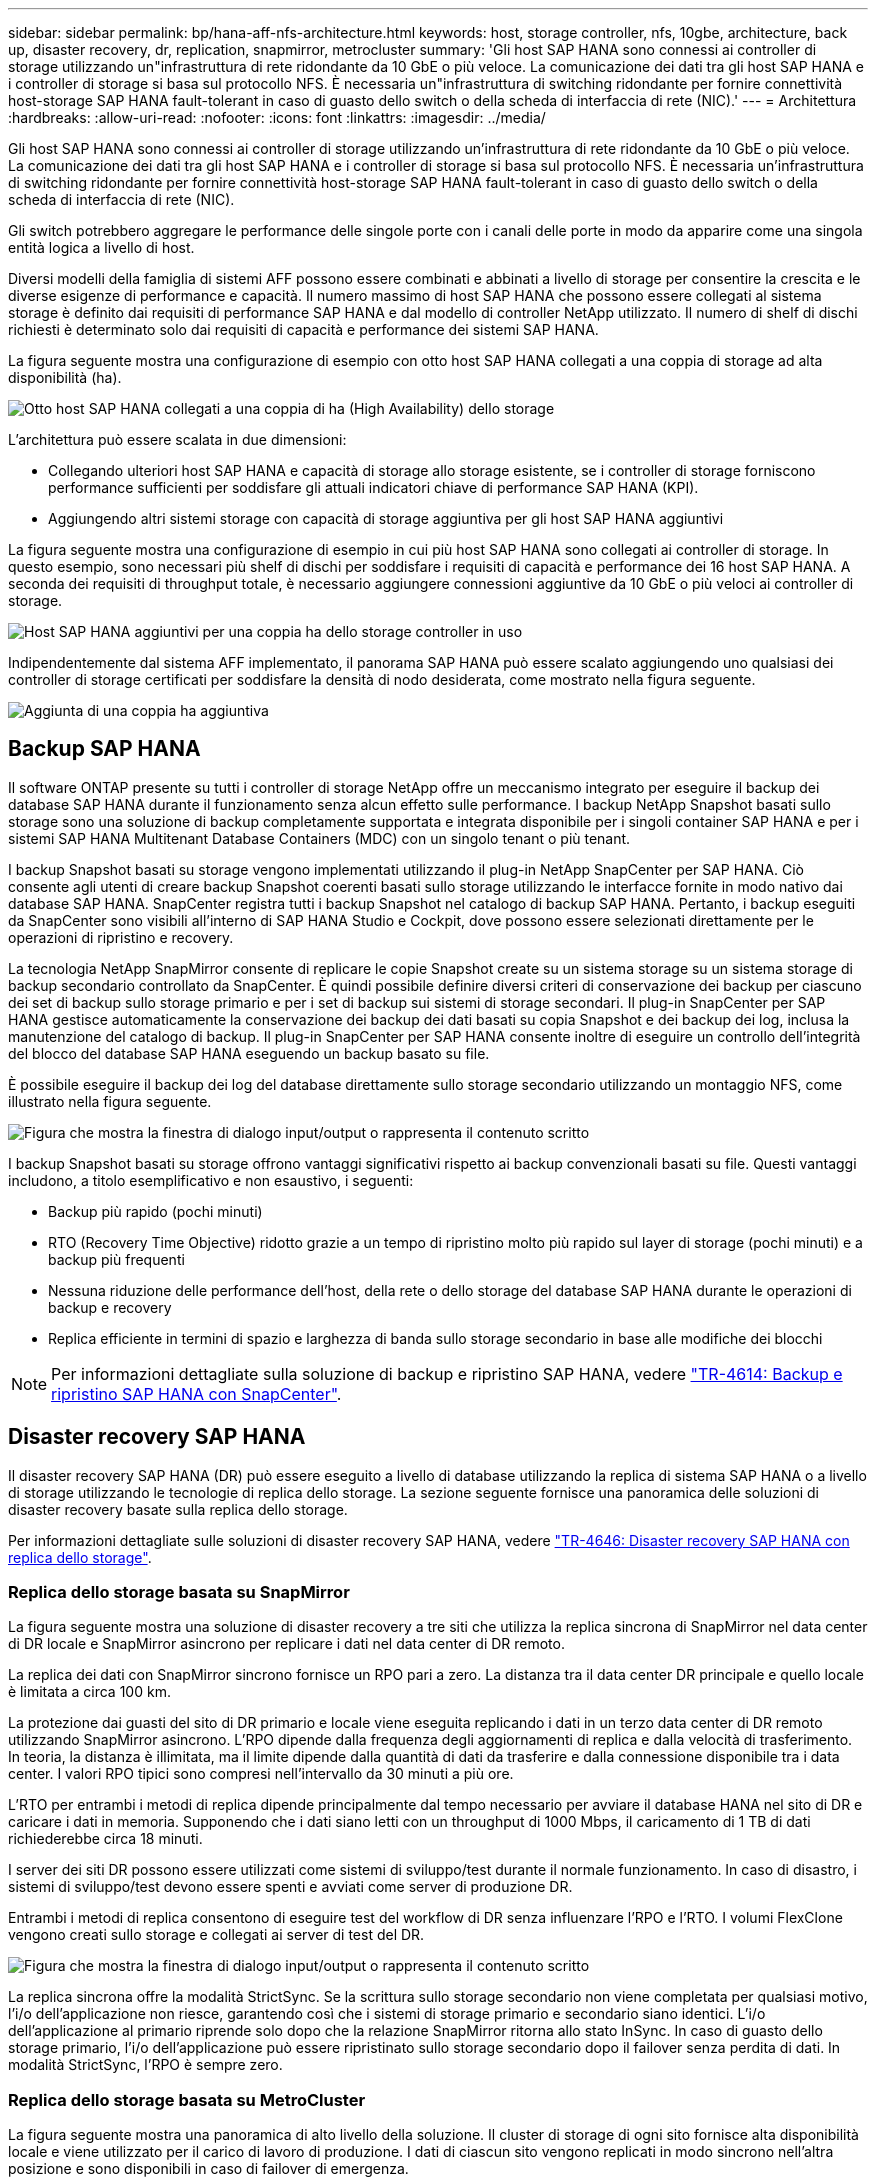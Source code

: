 ---
sidebar: sidebar 
permalink: bp/hana-aff-nfs-architecture.html 
keywords: host, storage controller, nfs, 10gbe, architecture, back up, disaster recovery, dr, replication, snapmirror, metrocluster 
summary: 'Gli host SAP HANA sono connessi ai controller di storage utilizzando un"infrastruttura di rete ridondante da 10 GbE o più veloce. La comunicazione dei dati tra gli host SAP HANA e i controller di storage si basa sul protocollo NFS. È necessaria un"infrastruttura di switching ridondante per fornire connettività host-storage SAP HANA fault-tolerant in caso di guasto dello switch o della scheda di interfaccia di rete (NIC).' 
---
= Architettura
:hardbreaks:
:allow-uri-read: 
:nofooter: 
:icons: font
:linkattrs: 
:imagesdir: ../media/


[role="lead"]
Gli host SAP HANA sono connessi ai controller di storage utilizzando un'infrastruttura di rete ridondante da 10 GbE o più veloce. La comunicazione dei dati tra gli host SAP HANA e i controller di storage si basa sul protocollo NFS. È necessaria un'infrastruttura di switching ridondante per fornire connettività host-storage SAP HANA fault-tolerant in caso di guasto dello switch o della scheda di interfaccia di rete (NIC).

Gli switch potrebbero aggregare le performance delle singole porte con i canali delle porte in modo da apparire come una singola entità logica a livello di host.

Diversi modelli della famiglia di sistemi AFF possono essere combinati e abbinati a livello di storage per consentire la crescita e le diverse esigenze di performance e capacità. Il numero massimo di host SAP HANA che possono essere collegati al sistema storage è definito dai requisiti di performance SAP HANA e dal modello di controller NetApp utilizzato. Il numero di shelf di dischi richiesti è determinato solo dai requisiti di capacità e performance dei sistemi SAP HANA.

La figura seguente mostra una configurazione di esempio con otto host SAP HANA collegati a una coppia di storage ad alta disponibilità (ha).

image:saphana_aff_nfs_image2a.png["Otto host SAP HANA collegati a una coppia di ha (High Availability) dello storage"]

L'architettura può essere scalata in due dimensioni:

* Collegando ulteriori host SAP HANA e capacità di storage allo storage esistente, se i controller di storage forniscono performance sufficienti per soddisfare gli attuali indicatori chiave di performance SAP HANA (KPI).
* Aggiungendo altri sistemi storage con capacità di storage aggiuntiva per gli host SAP HANA aggiuntivi


La figura seguente mostra una configurazione di esempio in cui più host SAP HANA sono collegati ai controller di storage. In questo esempio, sono necessari più shelf di dischi per soddisfare i requisiti di capacità e performance dei 16 host SAP HANA. A seconda dei requisiti di throughput totale, è necessario aggiungere connessioni aggiuntive da 10 GbE o più veloci ai controller di storage.

image:saphana_aff_nfs_image3a.png["Host SAP HANA aggiuntivi per una coppia ha dello storage controller in uso"]

Indipendentemente dal sistema AFF implementato, il panorama SAP HANA può essere scalato aggiungendo uno qualsiasi dei controller di storage certificati per soddisfare la densità di nodo desiderata, come mostrato nella figura seguente.

image:saphana_aff_nfs_image4a.png["Aggiunta di una coppia ha aggiuntiva"]



== Backup SAP HANA

Il software ONTAP presente su tutti i controller di storage NetApp offre un meccanismo integrato per eseguire il backup dei database SAP HANA durante il funzionamento senza alcun effetto sulle performance. I backup NetApp Snapshot basati sullo storage sono una soluzione di backup completamente supportata e integrata disponibile per i singoli container SAP HANA e per i sistemi SAP HANA Multitenant Database Containers (MDC) con un singolo tenant o più tenant.

I backup Snapshot basati su storage vengono implementati utilizzando il plug-in NetApp SnapCenter per SAP HANA. Ciò consente agli utenti di creare backup Snapshot coerenti basati sullo storage utilizzando le interfacce fornite in modo nativo dai database SAP HANA. SnapCenter registra tutti i backup Snapshot nel catalogo di backup SAP HANA. Pertanto, i backup eseguiti da SnapCenter sono visibili all'interno di SAP HANA Studio e Cockpit, dove possono essere selezionati direttamente per le operazioni di ripristino e recovery.

La tecnologia NetApp SnapMirror consente di replicare le copie Snapshot create su un sistema storage su un sistema storage di backup secondario controllato da SnapCenter. È quindi possibile definire diversi criteri di conservazione dei backup per ciascuno dei set di backup sullo storage primario e per i set di backup sui sistemi di storage secondari. Il plug-in SnapCenter per SAP HANA gestisce automaticamente la conservazione dei backup dei dati basati su copia Snapshot e dei backup dei log, inclusa la manutenzione del catalogo di backup. Il plug-in SnapCenter per SAP HANA consente inoltre di eseguire un controllo dell'integrità del blocco del database SAP HANA eseguendo un backup basato su file.

È possibile eseguire il backup dei log del database direttamente sullo storage secondario utilizzando un montaggio NFS, come illustrato nella figura seguente.

image:saphana_aff_nfs_image6.png["Figura che mostra la finestra di dialogo input/output o rappresenta il contenuto scritto"]

I backup Snapshot basati su storage offrono vantaggi significativi rispetto ai backup convenzionali basati su file. Questi vantaggi includono, a titolo esemplificativo e non esaustivo, i seguenti:

* Backup più rapido (pochi minuti)
* RTO (Recovery Time Objective) ridotto grazie a un tempo di ripristino molto più rapido sul layer di storage (pochi minuti) e a backup più frequenti
* Nessuna riduzione delle performance dell'host, della rete o dello storage del database SAP HANA durante le operazioni di backup e recovery
* Replica efficiente in termini di spazio e larghezza di banda sullo storage secondario in base alle modifiche dei blocchi



NOTE: Per informazioni dettagliate sulla soluzione di backup e ripristino SAP HANA, vedere link:../backup/hana-br-scs-overview.html["TR-4614: Backup e ripristino SAP HANA con SnapCenter"^].



== Disaster recovery SAP HANA

Il disaster recovery SAP HANA (DR) può essere eseguito a livello di database utilizzando la replica di sistema SAP HANA o a livello di storage utilizzando le tecnologie di replica dello storage. La sezione seguente fornisce una panoramica delle soluzioni di disaster recovery basate sulla replica dello storage.

Per informazioni dettagliate sulle soluzioni di disaster recovery SAP HANA, vedere link:../backup/hana-dr-sr-pdf-link.html["TR-4646: Disaster recovery SAP HANA con replica dello storage"^].



=== Replica dello storage basata su SnapMirror

La figura seguente mostra una soluzione di disaster recovery a tre siti che utilizza la replica sincrona di SnapMirror nel data center di DR locale e SnapMirror asincrono per replicare i dati nel data center di DR remoto.

La replica dei dati con SnapMirror sincrono fornisce un RPO pari a zero. La distanza tra il data center DR principale e quello locale è limitata a circa 100 km.

La protezione dai guasti del sito di DR primario e locale viene eseguita replicando i dati in un terzo data center di DR remoto utilizzando SnapMirror asincrono. L'RPO dipende dalla frequenza degli aggiornamenti di replica e dalla velocità di trasferimento. In teoria, la distanza è illimitata, ma il limite dipende dalla quantità di dati da trasferire e dalla connessione disponibile tra i data center. I valori RPO tipici sono compresi nell'intervallo da 30 minuti a più ore.

L'RTO per entrambi i metodi di replica dipende principalmente dal tempo necessario per avviare il database HANA nel sito di DR e caricare i dati in memoria. Supponendo che i dati siano letti con un throughput di 1000 Mbps, il caricamento di 1 TB di dati richiederebbe circa 18 minuti.

I server dei siti DR possono essere utilizzati come sistemi di sviluppo/test durante il normale funzionamento. In caso di disastro, i sistemi di sviluppo/test devono essere spenti e avviati come server di produzione DR.

Entrambi i metodi di replica consentono di eseguire test del workflow di DR senza influenzare l'RPO e l'RTO. I volumi FlexClone vengono creati sullo storage e collegati ai server di test del DR.

image:saphana_aff_nfs_image7.png["Figura che mostra la finestra di dialogo input/output o rappresenta il contenuto scritto"]

La replica sincrona offre la modalità StrictSync. Se la scrittura sullo storage secondario non viene completata per qualsiasi motivo, l'i/o dell'applicazione non riesce, garantendo così che i sistemi di storage primario e secondario siano identici. L'i/o dell'applicazione al primario riprende solo dopo che la relazione SnapMirror ritorna allo stato InSync. In caso di guasto dello storage primario, l'i/o dell'applicazione può essere ripristinato sullo storage secondario dopo il failover senza perdita di dati. In modalità StrictSync, l'RPO è sempre zero.



=== Replica dello storage basata su MetroCluster

La figura seguente mostra una panoramica di alto livello della soluzione. Il cluster di storage di ogni sito fornisce alta disponibilità locale e viene utilizzato per il carico di lavoro di produzione. I dati di ciascun sito vengono replicati in modo sincrono nell'altra posizione e sono disponibili in caso di failover di emergenza.

image:saphana_aff_nfs_image8.png["Figura che mostra la finestra di dialogo input/output o rappresenta il contenuto scritto"]
